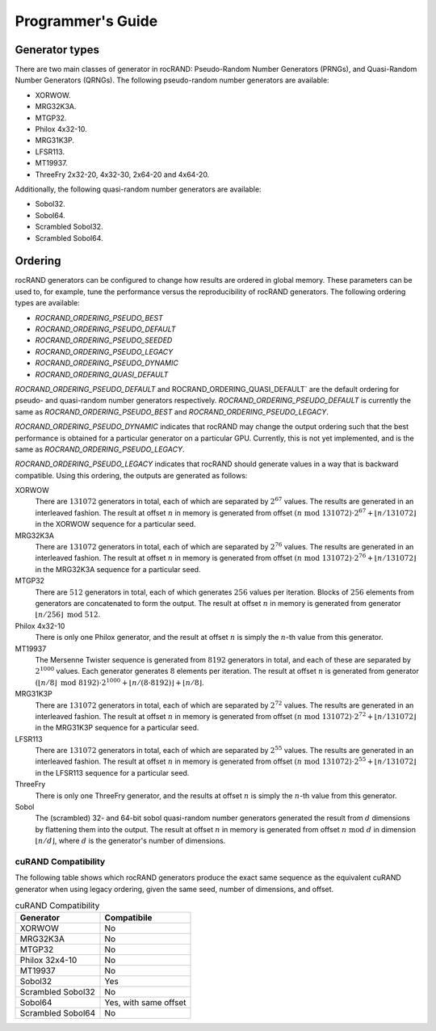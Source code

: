 ==================
Programmer's Guide
==================

Generator types
===============

There are two main classes of generator in rocRAND: Pseudo-Random Number Generators (PRNGs), and Quasi-Random Number Generators (QRNGs). The following pseudo-random number generators are available:

* XORWOW.
* MRG32K3A.
* MTGP32.
* Philox 4x32-10.
* MRG31K3P.
* LFSR113.
* MT19937.
* ThreeFry 2x32-20, 4x32-30, 2x64-20 and 4x64-20.

Additionally, the following quasi-random number generators are available:

* Sobol32.
* Sobol64.
* Scrambled Sobol32.
* Scrambled Sobol64.

Ordering
========

rocRAND generators can be configured to change how results are ordered in global memory. These parameters can be used to, for example, tune the performance versus the reproducibility of rocRAND generators. The following ordering types are available:

* `ROCRAND_ORDERING_PSEUDO_BEST`
* `ROCRAND_ORDERING_PSEUDO_DEFAULT`
* `ROCRAND_ORDERING_PSEUDO_SEEDED`
* `ROCRAND_ORDERING_PSEUDO_LEGACY`
* `ROCRAND_ORDERING_PSEUDO_DYNAMIC`
* `ROCRAND_ORDERING_QUASI_DEFAULT`

`ROCRAND_ORDERING_PSEUDO_DEFAULT` and ROCRAND_ORDERING_QUASI_DEFAULT` are the default ordering for pseudo- and quasi-random number generators respectively. `ROCRAND_ORDERING_PSEUDO_DEFAULT` is currently the same as `ROCRAND_ORDERING_PSEUDO_BEST` and `ROCRAND_ORDERING_PSEUDO_LEGACY`.

`ROCRAND_ORDERING_PSEUDO_DYNAMIC` indicates that rocRAND may change the output ordering such that the best performance is obtained for a particular generator on a particular GPU. Currently, this is not yet implemented, and is the same as `ROCRAND_ORDERING_PSEUDO_LEGACY`.

`ROCRAND_ORDERING_PSEUDO_LEGACY` indicates that rocRAND should generate values in a way that is backward compatible. Using this ordering, the outputs are generated as follows:

XORWOW
    There are :math:`131072` generators in total, each of which are separated by :math:`2^{67}` values. The results are generated in an interleaved fashion. The result at offset :math:`n` in memory is generated from offset :math:`(n\;\mathrm{mod}\; 131072) \cdot 2^{67} + \lfloor n / 131072 \rfloor` in the XORWOW sequence for a particular seed.

MRG32K3A
    There are :math:`131072` generators in total, each of which are separated by :math:`2^{76}` values. The results are generated in an interleaved fashion. The result at offset :math:`n` in memory is generated from offset :math:`(n\;\mathrm{mod}\; 131072) \cdot 2^{76} + \lfloor n / 131072 \rfloor` in the MRG32K3A sequence for a particular seed.

MTGP32
    There are :math:`512` generators in total, each of which generates :math:`256` values per iteration. Blocks of :math:`256` elements from generators are concatenated to form the output. The result at offset :math:`n` in memory is generated from generator :math:`\lfloor n / 256\rfloor\;\mathrm{mod}\; 512`.

Philox 4x32-10
    There is only one Philox generator, and the result at offset :math:`n` is simply the :math:`n`-th value from this generator.

MT19937
    The Mersenne Twister sequence is generated from :math:`8192` generators in total, and each of these are separated by :math:`2^{1000}` values. Each generator generates :math:`8` elements per iteration. The result at offset :math:`n` is generated from generator :math:`(\lfloor n / 8\rfloor\;\mathrm{mod}\; 8192) \cdot 2^{1000} + \lfloor n / (8 \cdot 8192) \rfloor + \lfloor n / 8 \rfloor`.

MRG31K3P
    There are :math:`131072` generators in total, each of which are separated by :math:`2^{72}` values. The results are generated in an interleaved fashion. The result at offset :math:`n` in memory is generated from offset :math:`(n\;\mathrm{mod}\; 131072) \cdot 2^{72} + \lfloor n / 131072 \rfloor` in the MRG31K3P sequence for a particular seed.

LFSR113
    There are :math:`131072` generators in total, each of which are separated by :math:`2^{55}` values. The results are generated in an interleaved fashion. The result at offset :math:`n` in memory is generated from offset :math:`(n\;\mathrm{mod}\; 131072) \cdot 2^{55} + \lfloor n / 131072 \rfloor` in the LFSR113 sequence for a particular seed.

ThreeFry
    There is only one ThreeFry generator, and the results at offset :math:`n` is simply the :math:`n`-th value from this generator.

Sobol
    The (scrambled) 32- and 64-bit sobol quasi-random number generators generated the result from :math:`d` dimensions by flattening them into the output. The result at offset :math:`n` in memory is generated from offset :math:`n\;\mathrm{mod}\; d` in dimension :math:`\lfloor n / d \rfloor`, where :math:`d` is the generator's number of dimensions.

cuRAND Compatibility
--------------------

The following table shows which rocRAND generators produce the exact same sequence as the equivalent cuRAND generator when using legacy ordering, given the same seed, number of dimensions, and offset.

.. table:: cuRAND Compatibility
    :widths: auto

    =================  =====================
    Generator          Compatibile
    =================  =====================
    XORWOW             No
    MRG32K3A           No
    MTGP32             No
    Philox 32x4-10     No
    MT19937            No
    Sobol32            Yes
    Scrambled Sobol32  No
    Sobol64            Yes, with same offset
    Scrambled Sobol64  No
    =================  =====================
